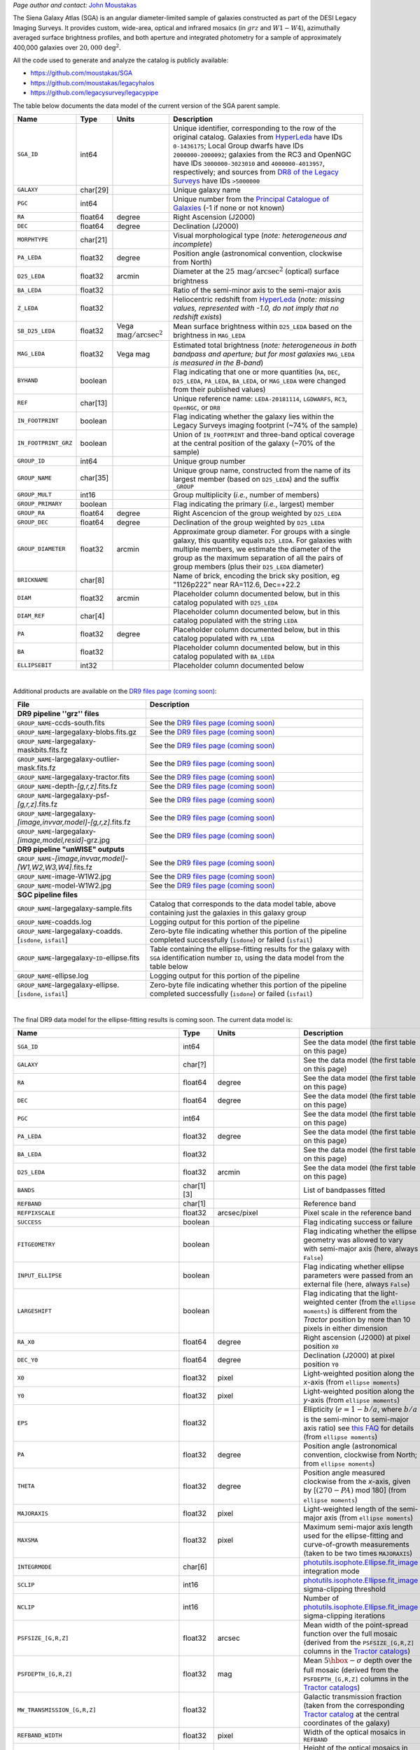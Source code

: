 .. title: Full Documentation Coming Soon! - The Siena Galaxy Atlas
.. slug: sga
.. tags: mathjax
.. description:

.. |deg|    unicode:: U+000B0 .. DEGREE SIGN
.. |Prime|    unicode:: U+02033 .. DOUBLE PRIME

.. class:: pull-right well

.. contents::

*Page author and contact:* `John Moustakas`_

.. _`John Moustakas`: ../../contact/#other-experts

The Siena Galaxy Atlas (SGA) is an angular diameter-limited sample of galaxies constructed as part of the DESI Legacy Imaging Surveys. It provides
custom, wide-area, optical and infrared mosaics (in :math:`grz` and :math:`W1-W4`), azimuthally averaged surface brightness profiles, and both aperture and integrated
photometry for a sample of approximately 400,000 galaxies over :math:`20{,}000\,\mathrm{deg}^2`.

All the code used to generate and analyze the catalog is publicly available:

- https://github.com/moustakas/SGA
- https://github.com/moustakas/legacyhalos
- https://github.com/legacysurvey/legacypipe

The table below documents the data model of the current version of the SGA parent sample.

.. _`/global/cfs/cdirs/cosmo/data/legacysurvey/dr9/XXX`: https://portal.nersc.gov/cfs/cosmo/data/legacysurvey/dr9/sga/XXX
.. _`McConnachie (2012)`: https://ui.adsabs.harvard.edu/abs/2012AJ....144....4M/abstract
.. _`DR8 of the Legacy Surveys`: ../../dr8
.. _`DR9 of the Legacy Surveys`: ../../dr9
.. _`globular cluster sample`: ../../external/#globular-clusters-planetary-nebulae
.. _`RC3`: https://vizier.u-strasbg.fr/viz-bin/VizieR?-source=VII/155
.. _`OpenNGC`: https://github.com/mattiaverga/OpenNGC
.. _`this notebook`: https://github.com/legacysurvey/legacypipe/blob/master/doc/nb/lslga-from-gaia.ipynb
.. _`HyperLeda`: http://leda.univ-lyon1.fr/
.. _`Tractor catalogs`: ../catalogs
.. _`Tractor catalog`: ../catalogs

==================== ============ =========================================== ===============================================
Name                 Type         Units                                       Description
==================== ============ =========================================== ===============================================
``SGA_ID``           int64                                                    Unique identifier, corresponding to the row of the original catalog. Galaxies from `HyperLeda`_ have IDs ``0-1436175``; Local Group dwarfs have IDs ``2000000-2000092``; galaxies from the RC3 and OpenNGC have IDs ``3000000-3023010`` and ``4000000-4013957``, respectively; and sources from `DR8 of the Legacy Surveys`_ have IDs ``>5000000``
``GALAXY``           char[29]                                                 Unique galaxy name
``PGC``              int64                                                    Unique number from the `Principal Catalogue of Galaxies`_ (-1 if none or not known)
``RA``               float64      degree                                      Right Ascension (J2000)
``DEC``              float64      degree                                      Declination (J2000)
``MORPHTYPE``        char[21]                                                 Visual morphological type (*note: heterogeneous and incomplete*)
``PA_LEDA``          float32      degree                                      Position angle (astronomical convention, clockwise from North)
``D25_LEDA``         float32      arcmin                                      Diameter at the :math:`25\,\mathrm{mag}/\mathrm{arcsec}^2` (optical) surface brightness
``BA_LEDA``          float32                                                  Ratio of the semi-minor axis to the semi-major axis
``Z_LEDA``           float32                                                  Heliocentric redshift from `HyperLeda`_ (*note: missing values, represented with -1.0, do not imply that no redshift exists*)
``SB_D25_LEDA``      float32      Vega :math:`\mathrm{mag}/\mathrm{arcsec}^2` Mean surface brightness within ``D25_LEDA`` based on the brightness in ``MAG_LEDA``
``MAG_LEDA``         float32      Vega mag                                    Estimated total brightness (*note: heterogeneous in both bandpass and aperture; but for most galaxies* ``MAG_LEDA`` *is measured in the B-band*)
``BYHAND``           boolean                                                  Flag indicating that one or more quantities (``RA``, ``DEC``, ``D25_LEDA``, ``PA_LEDA``, ``BA_LEDA``, or ``MAG_LEDA`` were changed from their published values)
``REF``              char[13]                                                 Unique reference name: ``LEDA-20181114``, ``LGDWARFS``, ``RC3``, ``OpenNGC``, or ``DR8``
``IN_FOOTPRINT``     boolean                                                  Flag indicating whether the galaxy lies within the Legacy Surveys imaging footprint (~74% of the sample)
``IN_FOOTPRINT_GRZ`` boolean                                                  Union of ``IN_FOOTPRINT`` and three-band optical coverage at the central position of the galaxy (~70% of the sample)
``GROUP_ID``         int64                                                    Unique group number
``GROUP_NAME``       char[35]                                                 Unique group name, constructed from the name of its largest member (based on ``D25_LEDA``) and the suffix ``_GROUP``
``GROUP_MULT``       int16                                                    Group multiplicity (*i.e.*, number of members)
``GROUP_PRIMARY``    boolean                                                  Flag indicating the primary (*i.e.*, largest) member
``GROUP_RA``         float64      degree                                      Right Ascencion of the group weighted by ``D25_LEDA``
``GROUP_DEC``        float64      degree                                      Declination of the group weighted by ``D25_LEDA``
``GROUP_DIAMETER``   float32      arcmin                                      Approximate group diameter. For groups with a single galaxy, this quantity equals ``D25_LEDA``. For galaxies with multiple members, we estimate the diameter of the group as the maximum separation of all the pairs of group members (plus their ``D25_LEDA`` diameter)
``BRICKNAME``        char[8]                                                  Name of brick, encoding the brick sky position, eg "1126p222" near RA=112.6, Dec=+22.2
``DIAM``             float32      arcmin                                      Placeholder column documented below, but in this catalog populated with ``D25_LEDA``
``DIAM_REF``         char[4]                                                  Placeholder column documented below, but in this catalog populated with the string ``LEDA``
``PA``               float32      degree                                      Placeholder column documented below, but in this catalog populated with ``PA_LEDA``
``BA``               float32                                                  Placeholder column documented below, but in this catalog populated with ``BA_LEDA``
``ELLIPSEBIT``       int32                                                    Placeholder column documented below
==================== ============ =========================================== ===============================================

.. _`Principal Catalogue of Galaxies`: https://ui.adsabs.harvard.edu/abs/1989A%26AS...80..299P/abstract

|

Additional products are available on the `DR9 files page (coming soon)`_:

==================================================================== ================================================
File                                                                 Description
==================================================================== ================================================
**DR9 pipeline ''grz'' files**
``GROUP_NAME``-ccds-south.fits                                       See the `DR9 files page (coming soon)`_
``GROUP_NAME``-largegalaxy-blobs.fits.gz                             See the `DR9 files page (coming soon)`_
``GROUP_NAME``-largegalaxy-maskbits.fits.fz                          See the `DR9 files page (coming soon)`_
``GROUP_NAME``-largegalaxy-outlier-mask.fits.fz                      See the `DR9 files page (coming soon)`_
``GROUP_NAME``-largegalaxy-tractor.fits                              See the `DR9 files page (coming soon)`_
``GROUP_NAME``-depth-`[g,r,z]`.fits.fz                               See the `DR9 files page (coming soon)`_
``GROUP_NAME``-largegalaxy-psf-`[g,r,z]`.fits.fz                     See the `DR9 files page (coming soon)`_
``GROUP_NAME``-largegalaxy-`[image,invvar,model]`-`[g,r,z]`.fits.fz  See the `DR9 files page (coming soon)`_
``GROUP_NAME``-largegalaxy-`[image,model,resid]`-grz.jpg             See the `DR9 files page (coming soon)`_
**DR9 pipeline "unWISE" outputs**
``GROUP_NAME``-`[image,invvar,model]`-`[W1,W2,W3,W4]`.fits.fz        See the `DR9 files page (coming soon)`_
``GROUP_NAME``-image-W1W2.jpg                                        See the `DR9 files page (coming soon)`_
``GROUP_NAME``-model-W1W2.jpg                                        See the `DR9 files page (coming soon)`_
**SGC pipeline files**
``GROUP_NAME``-largegalaxy-sample.fits                               Catalog that corresponds to the data model table, above containing just the galaxies in this galaxy group
``GROUP_NAME``-coadds.log                                            Logging output for this portion of the pipeline
``GROUP_NAME``-largegalaxy-coadds.[``isdone``, ``isfail``]           Zero-byte file indicating whether this portion of the pipeline completed successfully (``isdone``) or failed (``isfail``)
``GROUP_NAME``-largegalaxy-``ID``-ellipse.fits                       Table containing the ellipse-fitting results for the galaxy with ``SGA`` identification number ``ID``, using the data model from the table below
``GROUP_NAME``-ellipse.log                                           Logging output for this portion of the pipeline
``GROUP_NAME``-largegalaxy-ellipse.[``isdone``, ``isfail``]          Zero-byte file indicating whether this portion of the pipeline completed successfully (``isdone``) or failed (``isfail``)
==================================================================== ================================================

.. _`DR9 files page (coming soon)`: ../files/#coming-soon-large-galaxy-files-largegalaxies-aaa-galname
.. _`DR9 files page`: ../files/#large-galaxy-files-largegalaxies-aaa-galname
.. _`photutils.isophote.Ellipse.fit_image`: https://photutils.readthedocs.io/en/stable/api/photutils.isophote.Ellipse.html#photutils.isophote.Ellipse.fit_image
.. _`photutils.aperture`: https://photutils.readthedocs.io/en/stable/aperture.html
.. _`Observational Astronomy by Birney, Gonzalez, & Oesper`: https://www.cambridge.org/highereducation/books/observational-astronomy/98B4694421AEB3953FE088D19BA0495C
.. _`astropy.QTable`: https://docs.astropy.org/en/stable/api/astropy.table.QTable.html#astropy.table.QTable

|

The final DR9 data model for the ellipse-fitting results is coming soon. The current data model is:

================================================== ========== ============================================== ===============================================
Name                                               Type       Units                                          Description
================================================== ========== ============================================== ===============================================
``SGA_ID``                                         int64                                                     See the data model (the first table on this page)
``GALAXY``                                         char[?]                                                   See the data model (the first table on this page)
``RA``                                             float64    degree                                         See the data model (the first table on this page)
``DEC``                                            float64    degree                                         See the data model (the first table on this page)
``PGC``                                            int64                                                     See the data model (the first table on this page)
``PA_LEDA``                                        float32    degree                                         See the data model (the first table on this page)
``BA_LEDA``                                        float32                                                   See the data model (the first table on this page)
``D25_LEDA``                                       float32    arcmin                                         See the data model (the first table on this page)
``BANDS``                                          char[1][3]                                                List of bandpasses fitted
``REFBAND``                                        char[1]                                                   Reference band
``REFPIXSCALE``                                    float32    arcsec/pixel                                   Pixel scale in the reference band
``SUCCESS``                                        boolean                                                   Flag indicating success or failure
``FITGEOMETRY``                                    boolean                                                   Flag indicating whether the ellipse geometry was allowed to vary with semi-major axis (here, always ``False``)
``INPUT_ELLIPSE``                                  boolean                                                   Flag indicating whether ellipse parameters were passed from an external file (here, always ``False``)
``LARGESHIFT``                                     boolean                                                   Flag indicating that the light-weighted center (from the ``ellipse moments``) is different from the *Tractor* position by more than 10 pixels in either dimension
``RA_X0``                                          float64    degree                                         Right ascension (J2000) at pixel position ``X0``
``DEC_Y0``                                         float64    degree                                         Declination (J2000) at pixel position ``Y0``
``X0``                                             float32    pixel                                          Light-weighted position along the *x*-axis (from ``ellipse moments``)
``Y0``                                             float32    pixel                                          Light-weighted position along the *y*-axis (from ``ellipse moments``)
``EPS``                                            float32                                                   Ellipticity (:math:`e=1-b/a`, where :math:`b/a` is the semi-minor to semi-major axis ratio) see `this FAQ`_ for details (from ``ellipse moments``)
``PA``                                             float32    degree                                         Position angle (astronomical convention, clockwise from North; from ``ellipse moments``)
``THETA``                                          float32    degree                                         Position angle measured clockwise from the *x*-axis, given by [:math:`(270-PA)` mod 180] (from ``ellipse moments``)
``MAJORAXIS``                                      float32    pixel                                          Light-weighted length of the semi-major axis (from ``ellipse moments``)
``MAXSMA``                                         float32    pixel                                          Maximum semi-major axis length used for the ellipse-fitting and curve-of-growth measurements (taken to be two times ``MAJORAXIS``)
``INTEGRMODE``                                     char[6]                                                   `photutils.isophote.Ellipse.fit_image`_ integration mode
``SCLIP``                                          int16                                                     `photutils.isophote.Ellipse.fit_image`_ sigma-clipping threshold
``NCLIP``                                          int16                                                     Number of `photutils.isophote.Ellipse.fit_image`_ sigma-clipping iterations
``PSFSIZE_[G,R,Z]``                                float32    arcsec                                         Mean width of the point-spread function over the full mosaic (derived from the ``PSFSIZE_[G,R,Z]`` columns in the `Tractor catalogs`_)
``PSFDEPTH_[G,R,Z]``                               float32    mag                                            Mean :math:`5\hbox{-}\sigma` depth over the full mosaic (derived from the ``PSFDEPTH_[G,R,Z]`` columns in the `Tractor catalogs`_)
``MW_TRANSMISSION_[G,R,Z]``                        float32                                                   Galactic transmission fraction (taken from the corresponding `Tractor catalog`_ at the central coordinates of the galaxy)
``REFBAND_WIDTH``                                  float32    pixel                                          Width of the optical mosaics in ``REFBAND``
``REFBAND_HEIGHT``                                 float32    pixel                                          Height of the optical mosaics in ``REFBAND`` (always equal to ``REFBAND_WIDTH``)
``[G,R,Z]_SMA``                                    float32    pixel
``[G,R,Z]_EPS``                                    float32
``[G,R,Z]_EPS_ERR``                                float32
``[G,R,Z]_PA``                                     float32    degree
``[G,R,Z]_PA_ERR``                                 float32    degree
``[G,R,Z]_INTENS``                                 float32    :math:`\mathrm{nanomaggies}/\mathrm{arcsec}^2`
``[G,R,Z]_INTENS_ERR``                             float32    :math:`\mathrm{nanomaggies}/\mathrm{arcsec}^2`
``[G,R,Z]_X0``                                     float32    pixel
``[G,R,Z]_X0_ERR``                                 float32    pixel
``[G,R,Z]_Y0``                                     float32    pixel
``[G,R,Z]_Y0_ERR``                                 float32    pixel
``[G,R,Z]_A3``                                     float32
``[G,R,Z]_A3_ERR``                                 float32
``[G,R,Z]_A4``                                     float32
``[G,R,Z]_A4_ERR``                                 float32
``[G,R,Z]_RMS``                                    float32    :math:`\mathrm{nanomaggies}/\mathrm{arcsec}^2`
``[G,R,Z]_PIX_STDDEV``                             float32    :math:`\mathrm{nanomaggies}/\mathrm{arcsec}^2`
``[G,R,Z]_STOP_CODE``                              int16
``[G,R,Z]_NDATA``                                  int16
``[G,R,Z]_NFLAG``                                  int16
``[G,R,Z]_NITER``                                  int16
``[G,R,Z]_COG_SMA``                                float32    pixel
``[G,R,Z]_COG_MAG``                                float32    mag
``[G,R,Z]_COG_MAGERR``                             float32    mag
``[G,R,Z]_COG_PARAMS_MTOT``                        float32    mag
``[G,R,Z]_COG_PARAMS_M0``                          float32    mag
``[G,R,Z]_COG_PARAMS_ALPHA1``                      float32
``[G,R,Z]_COG_PARAMS_ALPHA2``                      float32
``[G,R,Z]_COG_PARAMS_CHI2``                        float32
``RADIUS_SB[23,23.5,24,24.5,25,25.5,26]``          float32
``RADIUS_SB[23,23.5,24,24.5,25,25.5,26]_ERR``      float32
``[G,R,Z]_MAG_SB[23,23.5,24,24.5,25,25.5,26]``     float32
``[G,R,Z]_MAG_SB[23,23.5,24,24.5,25,25.5,26]_ERR`` float32
================================================== ========== ============================================== ===============================================

.. _`this FAQ`: https://photutils.readthedocs.io/en/stable/isophote_faq.html#why-use-ellipticity-instead-of-the-canonical-ellipse-eccentricity
